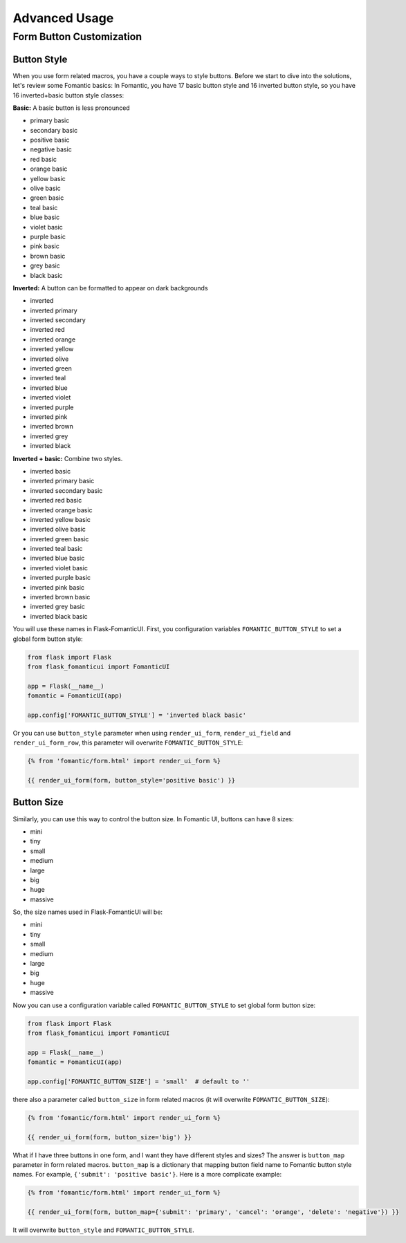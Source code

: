Advanced Usage
===============

.. _button_customization:

Form Button Customization
--------------------------

Button Style
~~~~~~~~~~~~

When you use form related macros, you have a couple ways to style buttons.
Before we start to dive into the solutions, let's review some Fomantic basics:
In Fomantic, you have 17 basic button style and 16 inverted button style,
so you have 16 inverted+basic button style classes:

**Basic:** A basic button is less pronounced

- primary basic
- secondary basic
- positive basic
- negative basic
- red basic
- orange basic
- yellow basic
- olive basic
- green basic
- teal basic
- blue basic
- violet basic
- purple basic
- pink basic
- brown basic
- grey basic
- black basic

**Inverted:** A button can be formatted to appear on dark backgrounds

- inverted
- inverted primary
- inverted secondary
- inverted red
- inverted orange
- inverted yellow
- inverted olive
- inverted green
- inverted teal
- inverted blue
- inverted violet
- inverted purple
- inverted pink
- inverted brown
- inverted grey
- inverted black

**Inverted + basic:** Combine two styles.

- inverted basic
- inverted primary basic
- inverted secondary basic
- inverted red basic
- inverted orange basic
- inverted yellow basic
- inverted olive basic
- inverted green basic
- inverted teal basic
- inverted blue basic
- inverted violet basic
- inverted purple basic
- inverted pink basic
- inverted brown basic
- inverted grey basic
- inverted black basic

You will use these names in Flask-FomanticUI.
First, you configuration variables ``FOMANTIC_BUTTON_STYLE`` to set
a global form button style:

.. code-block:: python

    from flask import Flask
    from flask_fomanticui import FomanticUI

    app = Flask(__name__)
    fomantic = FomanticUI(app)

    app.config['FOMANTIC_BUTTON_STYLE'] = 'inverted black basic'


Or you can use ``button_style`` parameter when using ``render_ui_form``, ``render_ui_field`` and ``render_ui_form_row``, this parameter will overwrite
``FOMANTIC_BUTTON_STYLE``:

.. code-block:: jinja

    {% from 'fomantic/form.html' import render_ui_form %}

    {{ render_ui_form(form, button_style='positive basic') }}

Button Size
~~~~~~~~~~~~

Similarly, you can use this way to control the button size. In Fomantic UI, buttons can have 8 sizes:

- mini
- tiny
- small 
- medium
- large
- big
- huge 
- massive

So, the size names used in Flask-FomanticUI will be:

- mini
- tiny
- small 
- medium
- large
- big
- huge 
- massive

Now you can use a configuration variable called ``FOMANTIC_BUTTON_STYLE`` to set global form button size:

.. code-block:: python

    from flask import Flask
    from flask_fomanticui import FomanticUI

    app = Flask(__name__)
    fomantic = FomanticUI(app)

    app.config['FOMANTIC_BUTTON_SIZE'] = 'small'  # default to ''

there also a parameter called ``button_size`` in form related macros (it will overwrite ``FOMANTIC_BUTTON_SIZE``):

.. code-block:: jinja

    {% from 'fomantic/form.html' import render_ui_form %}

    {{ render_ui_form(form, button_size='big') }}


What if I have three buttons in one form, and I want they have different styles and sizes?
The answer is ``button_map`` parameter in form related macros.
``button_map`` is a dictionary that mapping button field name
to Fomantic button style names. For example, ``{'submit': 'positive basic'}``.
Here is a more complicate example:

.. code-block:: jinja

    {% from 'fomantic/form.html' import render_ui_form %}

    {{ render_ui_form(form, button_map={'submit': 'primary', 'cancel': 'orange', 'delete': 'negative'}) }}

It will overwrite ``button_style`` and ``FOMANTIC_BUTTON_STYLE``.
